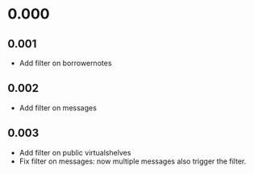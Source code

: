 * 0.000
** 0.001
   - Add filter on borrowernotes
** 0.002
   - Add filter on messages
** 0.003
   - Add filter on public virtualshelves
   - Fix filter on messages: now multiple messages also trigger the
     filter.
